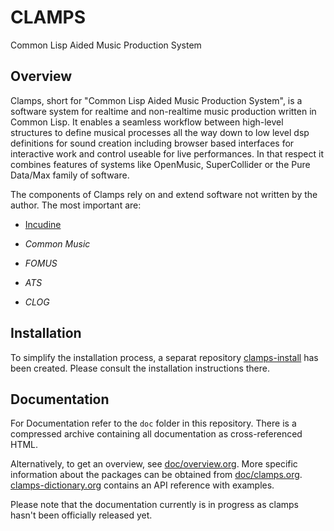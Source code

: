 * CLAMPS

  Common Lisp Aided Music Production System

** Overview

   Clamps, short for "Common Lisp Aided Music Production System", is a
   software system for realtime and non-realtime music production
   written in Common Lisp. It enables a seamless workflow between
   high-level structures to define musical processes all the way down
   to low level dsp definitions for sound creation including browser
   based interfaces for interactive work and control useable for live
   performances. In that respect it combines features of systems like
   OpenMusic, SuperCollider or the Pure Data/Max family of software.

   The components of Clamps rely on and extend software not written by
   the author. The most important are:

   - [[#Incudine.overview][Incudine]]
     
   - [[Common Music][Common Music]]

   - [[FOMUS][FOMUS]]

   - [[ATS][ATS]]
     
   - [[CLOG][CLOG]]

** Installation

   To simplify the installation process, a separat repository
   [[https://github.com/ormf/clamps-install][clamps-install]] has been created. Please consult the installation
   instructions there.

** Documentation

   For Documentation refer to the =doc= folder in this
   repository. There is a compressed archive containing all
   documentation as cross-referenced HTML.

   Alternatively, to get an overview, see [[https://github.com/ormf/clamps/blob/main/doc/overview.org][doc/overview.org]]. More
   specific information about the packages can be obtained from
   [[https://github.com/ormf/clamps/blob/main/doc/clamps.org][doc/clamps.org]]. [[https://github.com/ormf/clamps/blob/main/doc/clamps-dictionary.org][clamps-dictionary.org]] contains an API reference
   with examples.

   Please note that the documentation currently is in progress as
   clamps hasn't been officially released yet.
